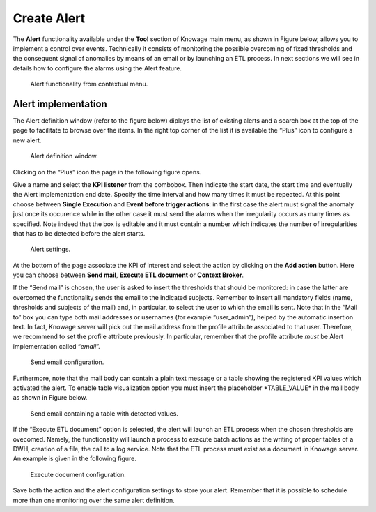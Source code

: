 Create Alert
################

The **Alert** functionality available under the **Tool** section of Knowage main menu, as shown in Figure below, allows you to implement a control over events. Technically it consists of monitoring the possible overcoming of fixed thresholds and the consequent signal of anomalies by means of an email or by launching an ETL process. In next sections we will see in details how to configure the alarms using the Alert feature.

.. _alertfunctfrom:
.. figure:: media/image172.png

    Alert functionality from contextual menu.
   
Alert implementation
--------------------

The Alert definition window (refer to the figure below) diplays the list of existing alerts and a search box at the top of the page to facilitate to browse over the items. In the right top corner of the list it is available the “Plus” icon to configure a new alert.

.. figure:: media/image173.png

    Alert definition window.
   
Clicking on the “Plus” icon the page in the following figure opens.

Give a name and select the **KPI listener** from the combobox. Then indicate the start date, the start time and eventually the Alert implementation end date. Specify the time interval and how many times it must be repeated. At this point choose between **Single Execution** and **Event before trigger actions**: in the first case the alert must signal the anomaly just once its occurence while in the other case it must send the alarms when the irregularity occurs as many times as specified. Note indeed that the box is editable and it must contain a number which indicates the number of irregularities that has to be detected before the alert starts.

.. figure:: media/image174.png

    Alert settings.

At the bottom of the page associate the KPI of interest and select the action by clicking on the **Add action** button. Here you can choose between **Send mail**, **Execute ETL document** or **Context Broker**.

If the “Send mail” is chosen, the user is asked to insert the thresholds that should be monitored: in case the latter are overcomed the functionality sends the email to the indicated subjects. Remember to insert all mandatory fields (name, thresholds and subjects of the mail) and, in particular, to select the user to which the email is sent. Note that in the “Mail to” box you can type both mail addresses or usernames (for example “user_admin”), helped by the automatic insertion text. In fact, Knowage server will pick out the mail address from the profile attribute associated to that user. Therefore, we recommend to set the profile attribute previously. In particular, remember that the profile attribute *must* be Alert implementation called “\ *email*\ ”.

.. _sendemailconf:
.. figure:: media/image175.png

    Send email configuration.

Furthermore, note that the mail body can contain a plain text message or a table showing the registered KPI values which activated the alert. To enable table visualization option you must insert the placeholder \*TABLE_VALUE\* in the mail body as shown in Figure below.

.. figure:: media/image176.png

   Send email containing a table with detected values.

If the “Execute ETL document” option is selected, the alert will launch an ETL process when the chosen thresholds are ovecomed. Namely, the functionality will launch a process to execute batch actions as the writing of proper tables of a DWH, creation of a file, the call to a log service. Note that the ETL process must exist as a document in Knowage server. An example is given in the following figure.

.. _executedocument:
.. figure:: media/image177.png

    Execute document configuration.

Save both the action and the alert configuration settings to store your alert. Remember that it is possible to schedule more than one monitoring over the same alert definition.